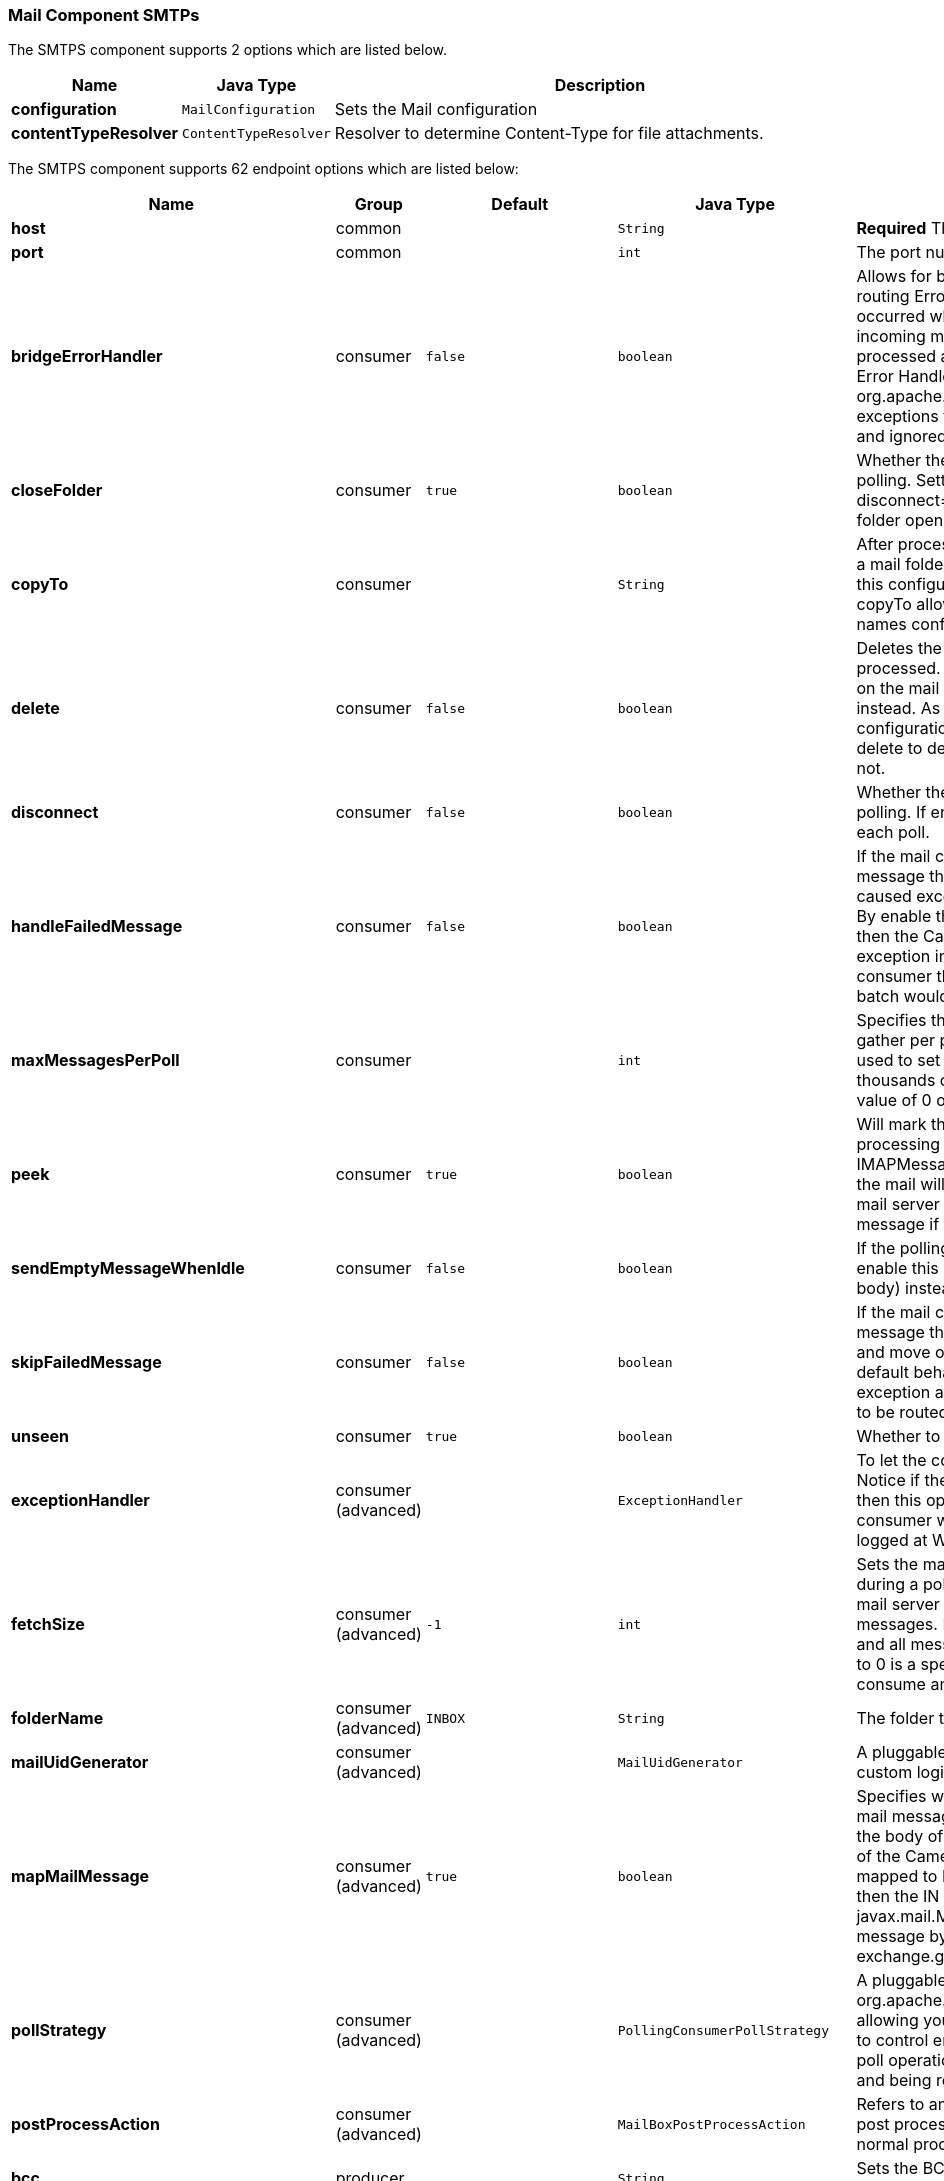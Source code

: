 [[Mail-MailComponent-SMTPs]]
Mail Component SMTPs
~~~~~~~~~~~~~~~~~~~~


// component options: START
The SMTPS component supports 2 options which are listed below.



[width="100%",cols="2s,1m,8",options="header"]
|=======================================================================
| Name | Java Type | Description
| configuration | MailConfiguration | Sets the Mail configuration
| contentTypeResolver | ContentTypeResolver | Resolver to determine Content-Type for file attachments.
|=======================================================================
// component options: END



// endpoint options: START
The SMTPS component supports 62 endpoint options which are listed below:

[width="100%",cols="2s,1,1m,1m,5",options="header"]
|=======================================================================
| Name | Group | Default | Java Type | Description
| host | common |  | String | *Required* The mail server host name
| port | common |  | int | The port number of the mail server
| bridgeErrorHandler | consumer | false | boolean | Allows for bridging the consumer to the Camel routing Error Handler which mean any exceptions occurred while the consumer is trying to pickup incoming messages or the likes will now be processed as a message and handled by the routing Error Handler. By default the consumer will use the org.apache.camel.spi.ExceptionHandler to deal with exceptions that will be logged at WARN/ERROR level and ignored.
| closeFolder | consumer | true | boolean | Whether the consumer should close the folder after polling. Setting this option to false and having disconnect=false as well then the consumer keep the folder open between polls.
| copyTo | consumer |  | String | After processing a mail message it can be copied to a mail folder with the given name. You can override this configuration value with a header with the key copyTo allowing you to copy messages to folder names configured at runtime.
| delete | consumer | false | boolean | Deletes the messages after they have been processed. This is done by setting the DELETED flag on the mail message. If false the SEEN flag is set instead. As of Camel 2.10 you can override this configuration option by setting a header with the key delete to determine if the mail should be deleted or not.
| disconnect | consumer | false | boolean | Whether the consumer should disconnect after polling. If enabled this forces Camel to connect on each poll.
| handleFailedMessage | consumer | false | boolean | If the mail consumer cannot retrieve a given mail message then this option allows to handle the caused exception by the consumer's error handler. By enable the bridge error handler on the consumer then the Camel routing error handler can handle the exception instead. The default behavior would be the consumer throws an exception and no mails from the batch would be able to be routed by Camel.
| maxMessagesPerPoll | consumer |  | int | Specifies the maximum number of messages to gather per poll. By default no maximum is set. Can be used to set a limit of e.g. 1000 to avoid downloading thousands of files when the server starts up. Set a value of 0 or negative to disable this option.
| peek | consumer | true | boolean | Will mark the javax.mail.Message as peeked before processing the mail message. This applies to IMAPMessage messages types only. By using peek the mail will not be eager marked as SEEN on the mail server which allows us to rollback the mail message if there is an error processing in Camel.
| sendEmptyMessageWhenIdle | consumer | false | boolean | If the polling consumer did not poll any files you can enable this option to send an empty message (no body) instead.
| skipFailedMessage | consumer | false | boolean | If the mail consumer cannot retrieve a given mail message then this option allows to skip the message and move on to retrieve the next mail message. The default behavior would be the consumer throws an exception and no mails from the batch would be able to be routed by Camel.
| unseen | consumer | true | boolean | Whether to limit by unseen mails only.
| exceptionHandler | consumer (advanced) |  | ExceptionHandler | To let the consumer use a custom ExceptionHandler. Notice if the option bridgeErrorHandler is enabled then this options is not in use. By default the consumer will deal with exceptions that will be logged at WARN/ERROR level and ignored.
| fetchSize | consumer (advanced) | -1 | int | Sets the maximum number of messages to consume during a poll. This can be used to avoid overloading a mail server if a mailbox folder contains a lot of messages. Default value of -1 means no fetch size and all messages will be consumed. Setting the value to 0 is a special corner case where Camel will not consume any messages at all.
| folderName | consumer (advanced) | INBOX | String | The folder to poll.
| mailUidGenerator | consumer (advanced) |  | MailUidGenerator | A pluggable MailUidGenerator that allows to use custom logic to generate UUID of the mail message.
| mapMailMessage | consumer (advanced) | true | boolean | Specifies whether Camel should map the received mail message to Camel body/headers. If set to true the body of the mail message is mapped to the body of the Camel IN message and the mail headers are mapped to IN headers. If this option is set to false then the IN message contains a raw javax.mail.Message. You can retrieve this raw message by calling exchange.getIn().getBody(javax.mail.Message.class).
| pollStrategy | consumer (advanced) |  | PollingConsumerPollStrategy | A pluggable org.apache.camel.PollingConsumerPollingStrategy allowing you to provide your custom implementation to control error handling usually occurred during the poll operation before an Exchange have been created and being routed in Camel.
| postProcessAction | consumer (advanced) |  | MailBoxPostProcessAction | Refers to an MailBoxPostProcessAction for doing post processing tasks on the mailbox once the normal processing ended.
| bcc | producer |  | String | Sets the BCC email address. Separate multiple email addresses with comma.
| cc | producer |  | String | Sets the CC email address. Separate multiple email addresses with comma.
| from | producer | camel@localhost | String | The from email address
| replyTo | producer |  | String | The Reply-To recipients (the receivers of the response mail). Separate multiple email addresses with a comma.
| subject | producer |  | String | The Subject of the message being sent. Note: Setting the subject in the header takes precedence over this option.
| to | producer |  | String | Sets the To email address. Separate multiple email addresses with comma.
| javaMailSender | producer (advanced) |  | JavaMailSender | To use a custom org.apache.camel.component.mail.JavaMailSender for sending emails.
| additionalJavaMailProperties | advanced |  | Properties | Sets additional java mail properties that will append/override any default properties that is set based on all the other options. This is useful if you need to add some special options but want to keep the others as is.
| alternativeBodyHeader | advanced | CamelMailAlternativeBody | String | Specifies the key to an IN message header that contains an alternative email body. For example if you send emails in text/html format and want to provide an alternative mail body for non-HTML email clients set the alternative mail body with this key as a header.
| binding | advanced |  | MailBinding | Sets the binding used to convert from a Camel message to and from a Mail message
| connectionTimeout | advanced | 30000 | int | The connection timeout in milliseconds.
| contentType | advanced | text/plain | String | The mail message content type. Use text/html for HTML mails.
| contentTypeResolver | advanced |  | ContentTypeResolver | Resolver to determine Content-Type for file attachments.
| debugMode | advanced | false | boolean | Enable debug mode on the underlying mail framework. The SUN Mail framework logs the debug messages to System.out by default.
| exchangePattern | advanced | InOnly | ExchangePattern | Sets the default exchange pattern when creating an exchange
| headerFilterStrategy | advanced |  | HeaderFilterStrategy | To use a custom org.apache.camel.spi.HeaderFilterStrategy to filter headers.
| ignoreUnsupportedCharset | advanced | false | boolean | Option to let Camel ignore unsupported charset in the local JVM when sending mails. If the charset is unsupported then charset=XXX (where XXX represents the unsupported charset) is removed from the content-type and it relies on the platform default instead.
| ignoreUriScheme | advanced | false | boolean | Option to let Camel ignore unsupported charset in the local JVM when sending mails. If the charset is unsupported then charset=XXX (where XXX represents the unsupported charset) is removed from the content-type and it relies on the platform default instead.
| session | advanced |  | Session | Specifies the mail session that camel should use for all mail interactions. Useful in scenarios where mail sessions are created and managed by some other resource such as a JavaEE container. If this is not specified Camel automatically creates the mail session for you.
| synchronous | advanced | false | boolean | Sets whether synchronous processing should be strictly used or Camel is allowed to use asynchronous processing (if supported).
| useInlineAttachments | advanced | false | boolean | Whether to use disposition inline or attachment.
| idempotentRepository | filter |  | String> | A pluggable repository org.apache.camel.spi.IdempotentRepository which allows to cluster consuming from the same mailbox and let the repository coordinate whether a mail message is valid for the consumer to process. By default no repository is in use.
| idempotentRepositoryRemoveOnCommit | filter | true | boolean | When using idempotent repository then when the mail message has been successfully processed and is committed should the message id be removed from the idempotent repository (default) or be kept in the repository. By default its assumed the message id is unique and has no value to be kept in the repository because the mail message will be marked as seen/moved or deleted to prevent it from being consumed again. And therefore having the message id stored in the idempotent repository has little value. However this option allows to store the message id for whatever reason you may have.
| searchTerm | filter |  | SearchTerm | Refers to a javax.mail.search.SearchTerm which allows to filter mails based on search criteria such as subject body from sent after a certain date etc.
| backoffErrorThreshold | scheduler |  | int | The number of subsequent error polls (failed due some error) that should happen before the backoffMultipler should kick-in.
| backoffIdleThreshold | scheduler |  | int | The number of subsequent idle polls that should happen before the backoffMultipler should kick-in.
| backoffMultiplier | scheduler |  | int | To let the scheduled polling consumer backoff if there has been a number of subsequent idles/errors in a row. The multiplier is then the number of polls that will be skipped before the next actual attempt is happening again. When this option is in use then backoffIdleThreshold and/or backoffErrorThreshold must also be configured.
| delay | scheduler | 60000 | long | Milliseconds before the next poll.
| greedy | scheduler | false | boolean | If greedy is enabled then the ScheduledPollConsumer will run immediately again if the previous run polled 1 or more messages.
| initialDelay | scheduler | 1000 | long | Milliseconds before the first poll starts. You can also specify time values using units such as 60s (60 seconds) 5m30s (5 minutes and 30 seconds) and 1h (1 hour).
| runLoggingLevel | scheduler | TRACE | LoggingLevel | The consumer logs a start/complete log line when it polls. This option allows you to configure the logging level for that.
| scheduledExecutorService | scheduler |  | ScheduledExecutorService | Allows for configuring a custom/shared thread pool to use for the consumer. By default each consumer has its own single threaded thread pool.
| scheduler | scheduler | none | ScheduledPollConsumerScheduler | To use a cron scheduler from either camel-spring or camel-quartz2 component
| schedulerProperties | scheduler |  | Map | To configure additional properties when using a custom scheduler or any of the Quartz2 Spring based scheduler.
| startScheduler | scheduler | true | boolean | Whether the scheduler should be auto started.
| timeUnit | scheduler | MILLISECONDS | TimeUnit | Time unit for initialDelay and delay options.
| useFixedDelay | scheduler | true | boolean | Controls if fixed delay or fixed rate is used. See ScheduledExecutorService in JDK for details.
| sortTerm | sort |  | String | Sorting order for messages. Only natively supported for IMAP. Emulated to some degree when using POP3 or when IMAP server does not have the SORT capability.
| dummyTrustManager | security | false | boolean | To use a dummy security setting for trusting all certificates. Should only be used for development mode and not production.
| password | security |  | String | The password for login
| sslContextParameters | security |  | SSLContextParameters | To configure security using SSLContextParameters.
| username | security |  | String | The username for login
|=======================================================================
// endpoint options: END

